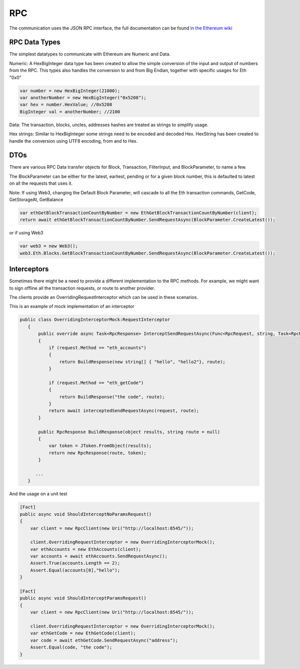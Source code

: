 RPC
===

The communication uses the JSON RPC interface, the full documentation
can be found `in the Ethereum
wiki <https://github.com/ethereum/wiki/wiki/JSON-RPC>`__

RPC Data Types
--------------

The simplest datatypes to communicate with Ethereum are Numeric and
Data.

Numeric: A HexBigInteger data type has been created to allow the simple
conversion of the input and output of numbers from the RPC. This types
also handles the conversion to and from Big Endian, together with
specific usages for Eth "0x0"

.. code:: csharp

        var number = new HexBigInteger(21000);
        var anotherNumber = new HexBigInteger("0x5208");
        var hex = number.HexValue; //0x5208
        BigInteger val = anotherNumber; //2100

Data: The transaction, blocks, uncles, addresses hashes are treated as
strings to simplify usage.

Hex strings: Similar to HexBigInteger some strings need to be encoded
and decoded Hex. HexString has been created to handle the conversion
using UTF8 encoding, from and to Hex.

DTOs
----

There are various RPC Data transfer objects for Block, Transaction,
FilterInput, and BlockParameter, to name a few.

The BlockParameter can be either for the latest, earliest, pending or
for a given block number, this is defaulted to latest on all the
requests that uses it.

Note: If using Web3, changing the Default Block Parameter, will cascade
to all the Eth transaction commands, GetCode, GetStorageAt, GetBalance

.. code:: csharp

    var ethGetBlockTransactionCountByNumber = new EthGetBlockTransactionCountByNumber(client);
    return await ethGetBlockTransactionCountByNumber.SendRequestAsync(BlockParameter.CreateLatest());

or if using Web3

.. code:: csharp

    var web3 = new Web3();
    web3.Eth.Blocks.GetBlockTransactionCountByNumber.SendRequestAsync(BlockParameter.CreateLatest());

Interceptors
------------

Sometimes there might be a need to provide a different implementation to
the RPC methods. For example, we might want to sign offline all the
transaction requests, or route to another provider.

The clients provide an OverridingRequestInterceptor which can be used in
these scenarios.

This is an example of mock implementation of an interceptor

.. code:: csharp

     public class OverridingInterceptorMock:RequestInterceptor
        {
            public override async Task<RpcResponse> InterceptSendRequestAsync(Func<RpcRequest, string, Task<RpcResponse>> interceptedSendRequestAsync, RpcRequest request, string route = null)
            {
                if (request.Method == "eth_accounts")
                {
                    return BuildResponse(new string[] { "hello", "hello2"}, route);
                }

                if (request.Method == "eth_getCode")
                {
                    return BuildResponse("the code", route);
                }
                return await interceptedSendRequestAsync(request, route);
            }

            public RpcResponse BuildResponse(object results, string route = null)
            {
                var token = JToken.FromObject(results);
                return new RpcResponse(route, token);
            }

           ...
        }

And the usage on a unit test

.. code:: csharp

        [Fact]
        public async void ShouldInterceptNoParamsRequest()
        {
            var client = new RpcClient(new Uri("http://localhost:8545/"));

            client.OverridingRequestInterceptor = new OverridingInterceptorMock();
            var ethAccounts = new EthAccounts(client);
            var accounts = await ethAccounts.SendRequestAsync();
            Assert.True(accounts.Length == 2);
            Assert.Equal(accounts[0],"hello");
        }

        [Fact]
        public async void ShouldInterceptParamsRequest()
        {
            var client = new RpcClient(new Uri("http://localhost:8545/"));

            client.OverridingRequestInterceptor = new OverridingInterceptorMock();
            var ethGetCode = new EthGetCode(client);
            var code = await ethGetCode.SendRequestAsync("address");
            Assert.Equal(code, "the code");
        }
